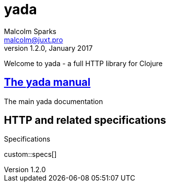 [yada]#yada#
============
Malcolm Sparks <malcolm@juxt.pro>
v1.2.0, January 2017
:doctype: article
:description: A web library for Clojure

Welcome to [yada]#yada# - a full HTTP library for Clojure

== link:manual/index.html[The [yada]#yada# manual]

The main [yada]#yada# documentation

== HTTP and related specifications

.Specifications
custom::specs[]
